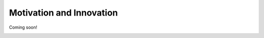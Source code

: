 Motivation and Innovation
==================================

Coming soon!


.. image:: 1-3D.png

.. image:: inca.png

.. image:: SWAT.png

.. image:: myLake.jpg


.. image:: data_types.png